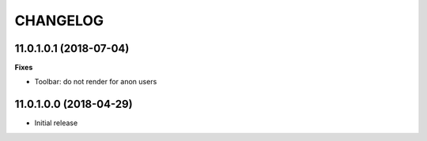 =========
CHANGELOG
=========

11.0.1.0.1 (2018-07-04)
=======================

**Fixes**

* Toolbar: do not render for anon users


11.0.1.0.0 (2018-04-29)
=======================

* Initial release
